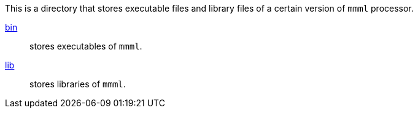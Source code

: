 This is a directory that stores executable files and library files of a certain version of `mmml` processor.

link:bin/INDEX.adoc[bin]:: stores executables of `mmml`.
link:lib/[lib]:: stores libraries of `mmml`.